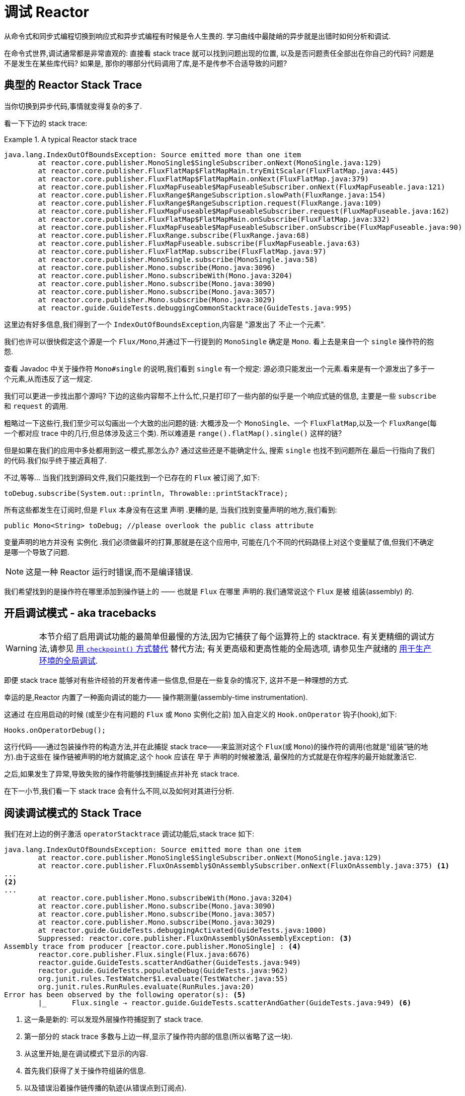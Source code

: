 [[debugging]]
= 调试 Reactor

从命令式和同步式编程切换到响应式和异步式编程有时候是令人生畏的. 学习曲线中最陡峭的异步就是出错时如何分析和调试.

在命令式世界,调试通常都是非常直观的: 直接看 stack trace 就可以找到问题出现的位置, 以及是否问题责任全部出在你自己的代码? 问题是不是发生在某些库代码? 如果是, 那你的哪部分代码调用了库,是不是传参不合适导致的问题?

== 典型的 Reactor Stack Trace

当你切换到异步代码,事情就变得复杂的多了.

看一下下边的 stack trace:

.A typical Reactor stack trace
====
[source,java]
----
java.lang.IndexOutOfBoundsException: Source emitted more than one item
	at reactor.core.publisher.MonoSingle$SingleSubscriber.onNext(MonoSingle.java:129)
	at reactor.core.publisher.FluxFlatMap$FlatMapMain.tryEmitScalar(FluxFlatMap.java:445)
	at reactor.core.publisher.FluxFlatMap$FlatMapMain.onNext(FluxFlatMap.java:379)
	at reactor.core.publisher.FluxMapFuseable$MapFuseableSubscriber.onNext(FluxMapFuseable.java:121)
	at reactor.core.publisher.FluxRange$RangeSubscription.slowPath(FluxRange.java:154)
	at reactor.core.publisher.FluxRange$RangeSubscription.request(FluxRange.java:109)
	at reactor.core.publisher.FluxMapFuseable$MapFuseableSubscriber.request(FluxMapFuseable.java:162)
	at reactor.core.publisher.FluxFlatMap$FlatMapMain.onSubscribe(FluxFlatMap.java:332)
	at reactor.core.publisher.FluxMapFuseable$MapFuseableSubscriber.onSubscribe(FluxMapFuseable.java:90)
	at reactor.core.publisher.FluxRange.subscribe(FluxRange.java:68)
	at reactor.core.publisher.FluxMapFuseable.subscribe(FluxMapFuseable.java:63)
	at reactor.core.publisher.FluxFlatMap.subscribe(FluxFlatMap.java:97)
	at reactor.core.publisher.MonoSingle.subscribe(MonoSingle.java:58)
	at reactor.core.publisher.Mono.subscribe(Mono.java:3096)
	at reactor.core.publisher.Mono.subscribeWith(Mono.java:3204)
	at reactor.core.publisher.Mono.subscribe(Mono.java:3090)
	at reactor.core.publisher.Mono.subscribe(Mono.java:3057)
	at reactor.core.publisher.Mono.subscribe(Mono.java:3029)
	at reactor.guide.GuideTests.debuggingCommonStacktrace(GuideTests.java:995)
----
====

这里边有好多信息,我们得到了一个 `IndexOutOfBoundsException`,内容是 "源发出了 不止一个元素".

我们也许可以很快假定这个源是一个 `Flux/Mono`,并通过下一行提到的 `MonoSingle` 确定是 `Mono`. 看上去是来自一个 `single` 操作符的抱怨.

查看 Javadoc 中关于操作符 `Mono#single` 的说明,我们看到 `single` 有一个规定:  源必须只能发出一个元素.看来是有一个源发出了多于一个元素,从而违反了这一规定.

我们可以更进一步找出那个源吗? 下边的这些内容帮不上什么忙,只是打印了一些内部的似乎是一个响应式链的信息, 主要是一些 `subscribe` 和 `request` 的调用.

粗略过一下这些行,我们至少可以勾画出一个大致的出问题的链: 大概涉及一个 `MonoSingle`、一个 `FluxFlatMap`,以及一个 `FluxRange`(每一个都对应 trace 中的几行,但总体涉及这三个类). 所以难道是 `range().flatMap().single()`  这样的链?

但是如果在我们的应用中多处都用到这一模式,那怎么办? 通过这些还是不能确定什么, 搜索 `single` 也找不到问题所在.最后一行指向了我们的代码.我们似乎终于接近真相了.

不过,等等… 当我们找到源码文件,我们只能找到一个已存在的 `Flux` 被订阅了,如下:

====
[source,java]
----
toDebug.subscribe(System.out::println, Throwable::printStackTrace);
----
====

所有这些都发生在订阅时,但是 `Flux` 本身没有在这里 声明 .更糟的是, 当我们找到变量声明的地方,我们看到:

====
[source,java]
----
public Mono<String> toDebug; //please overlook the public class attribute
----
====

变量声明的地方并没有 实例化 .我们必须做最坏的打算,那就是在这个应用中, 可能在几个不同的代码路径上对这个变量赋了值,但我们不确定是哪一个导致了问题.

NOTE: 这是一种 Reactor 运行时错误,而不是编译错误.

我们希望找到的是操作符在哪里添加到操作链上的 —— 也就是 `Flux` 在哪里 声明的.我们通常说这个 `Flux` 是被 组装(assembly) 的.

[[debug-activate]]
== 开启调试模式 - aka tracebacks

WARNING: 本节介绍了启用调试功能的最简单但最慢的方法,因为它捕获了每个运算符上的 stacktrace. 有关更精细的调试方法,请参见 <<checkpoint-alternative>> 替代方法; 有关更高级和更高性能的全局选项, 请参见生产就绪的 <<reactor-tools-debug>>.


即便 stack trace 能够对有些许经验的开发者传递一些信息,但是在一些复杂的情况下, 这并不是一种理想的方式.

幸运的是,Reactor 内置了一种面向调试的能力—— 操作期测量(assembly-time instrumentation).

这通过 在应用启动的时候 (或至少在有问题的 `Flux` 或 `Mono` 实例化之前) 加入自定义的 `Hook.onOperator` 钩子(hook),如下:

====
[source,java]
----
Hooks.onOperatorDebug();
----
====

这行代码——通过包装操作符的构造方法,并在此捕捉 stack trace——来监测对这个 `Flux`(或 `Mono`)的操作符的调用(也就是“组装”链的地方).由于这些在 操作链被声明的地方就搞定,这个 hook 应该在 早于 声明的时候被激活, 最保险的方式就是在你程序的最开始就激活它.

之后,如果发生了异常,导致失败的操作符能够找到捕捉点并补充 stack trace.

在下一小节,我们看一下 stack trace 会有什么不同,以及如何对其进行分析.

== 阅读调试模式的 Stack Trace

我们在对上边的例子激活 `operatorStacktrace` 调试功能后,stack trace 如下:

====
[source,java]
----
java.lang.IndexOutOfBoundsException: Source emitted more than one item
	at reactor.core.publisher.MonoSingle$SingleSubscriber.onNext(MonoSingle.java:129)
	at reactor.core.publisher.FluxOnAssembly$OnAssemblySubscriber.onNext(FluxOnAssembly.java:375) <1>
...
<2>
...
	at reactor.core.publisher.Mono.subscribeWith(Mono.java:3204)
	at reactor.core.publisher.Mono.subscribe(Mono.java:3090)
	at reactor.core.publisher.Mono.subscribe(Mono.java:3057)
	at reactor.core.publisher.Mono.subscribe(Mono.java:3029)
	at reactor.guide.GuideTests.debuggingActivated(GuideTests.java:1000)
	Suppressed: reactor.core.publisher.FluxOnAssembly$OnAssemblyException: <3>
Assembly trace from producer [reactor.core.publisher.MonoSingle] : <4>
	reactor.core.publisher.Flux.single(Flux.java:6676)
	reactor.guide.GuideTests.scatterAndGather(GuideTests.java:949)
	reactor.guide.GuideTests.populateDebug(GuideTests.java:962)
	org.junit.rules.TestWatcher$1.evaluate(TestWatcher.java:55)
	org.junit.rules.RunRules.evaluate(RunRules.java:20)
Error has been observed by the following operator(s): <5>
	|_	Flux.single ⇢ reactor.guide.GuideTests.scatterAndGather(GuideTests.java:949) <6>
----
<1> 这一条是新的: 可以发现外层操作符捕捉到了 stack trace.
<2> 第一部分的 stack trace 多数与上边一样,显示了操作符内部的信息(所以省略了这一块).
<3> 从这里开始,是在调试模式下显示的内容.
<4> 首先我们获得了关于操作符组装的信息.
<5> 以及错误沿着操作链传播的轨迹(从错误点到订阅点).
<6> 每一个看到这个错误的操作符都会列出,包括类和行信息.如果操作符是在 Reactor 源码内部组装的,行信息会被忽略.
====

可见,捕获的 stack trace 作为 `OnAssemblyException` 添加到原始错误信息的之后.有两部分, 但是第一部分更加有意思.它显示了操作符触发异常的路径.这里显示的是 `scatterAndGather` 方法中的 `single` 导致的问题,而 `scatterAndGather` 方法是在 JUnit 中被 `populateDebug` 方法调用的.

既然我们已经有足够的信息来查出罪魁祸首,我们就来看一下 `scatterAndGather` 方法吧:

====
[source,java]
----
private Mono<String> scatterAndGather(Flux<String> urls) {
    return urls.flatMap(url -> doRequest(url))
           .single(); <1>
}
----
<1> 找到了,就是这个 `single`.
====

现在我们可以发现错误的根源是将多个 HTTP 请求转化为 URLs 的 `flatMap` 方法后边接的是 `single`, 这太严格了.使用  `git blame` 找到代码作者,并同他讨论过后,发现他是本来是想用不那么严格的 `take(1)` 方法的.

我们解决了问题.

现在考虑 stack trace 中的以下行:

====
[source]
----
Error has been observed by the following operator(s):
----
====

调试信息的第二部分在这个例子中意义不大,因为错误实际发生在最后一个操作符上(离 `subscribe` 最近的一个). 另一个例子可能更加清楚:

====
[source,java]
----
FakeRepository.findAllUserByName(Flux.just("pedro", "simon", "stephane"))
              .transform(FakeUtils1.applyFilters)
              .transform(FakeUtils2.enrichUser)
              .blockLast();
----
====

现在想象一下在 `findAllUserByName` 内部有个 `map` 方法报错了.我们可能会看到如下的 trace:

====
[source,java]
----
Error has been observed by the following operator(s):
	|_	Flux.map ⇢ reactor.guide.FakeRepository.findAllUserByName(FakeRepository.java:27)
	|_	Flux.map ⇢ reactor.guide.FakeRepository.findAllUserByName(FakeRepository.java:28)
	|_	Flux.filter ⇢ reactor.guide.FakeUtils1.lambda$static$1(FakeUtils1.java:29)
	|_	Flux.transform ⇢ reactor.guide.GuideDebuggingExtraTests.debuggingActivatedWithDeepTraceback(GuideDebuggingExtraTests.java:40)
	|_	Flux.elapsed ⇢ reactor.guide.FakeUtils2.lambda$static$0(FakeUtils2.java:30)
	|_	Flux.transform ⇢ reactor.guide.GuideDebuggingExtraTests.debuggingActivatedWithDeepTraceback(GuideDebuggingExtraTests.java:41)
----
====

这与链上收到错误通知的操作符是一致:

. 异常源自第一个 `map`.
. 被第二个 `map` 看到(都在 `findAllUserByName` 方法中).
. 接着被一个 `filter` 和一个 `transform` 看到,说明链的这部分是由一个可重复使用的转换方法组装的 (这里是 `applyFilters` 工具方法).
. 最后被一个 `elapsed` 和一个 `transform` 看到,类似的, `elapsed` 由第二个转换方法(`enrichUser`) 组装.

TIP: As tracebacks are appended to original errors as suppressed exceptions, this can somewhat
interfere with another type of exception that uses this mechanism: composite exceptions.
Such exceptions can be created directly via `Exceptions.multiple(Throwable...)`, or by some
operators that might join multiple erroring sources (like `Flux#flatMapDelayError`). They
can be unwrapped into a `List` via `Exceptions.unwrapMultiple(Throwable)`, in which case the traceback
would be considered a component of the composite and be part of the returned `List`.
If that is somehow not desirable, tracebacks can be identified thanks to `Exceptions.isTraceback(Throwable)`
check, and excluded from such an unwrap by using `Exceptions.unwrapMultipleExcludingTracebacks(Throwable)`
instead.

用这种形式的检测方式构造 stack trace 是成本较高的.也因此这种调试模式作为最终大招, 只应该在可控的方式下激活.

[[checkpoint-alternative]]
=== 用 `checkpoint()` 方式替代

调试模式是全局性的,会影响到程序中每一个组装到一个 `Flux` 或 `Mono` 的操作符.好处在于可以进行 事后调试(after-the-fact debugging): 无论错误是什么,我们都会得到足够的调试信息.

就像前边见到的那样,这种全局性的调试会因为成本较高而影响性能(其影响在于生成的 stack traces 数量). 如果我们能大概定位到疑似出问题的操作符的话就可以不用花那么大的成本.然而,问题出现后, 我们通常无法定位到哪一个操作符可能存在问题,因为缺少一些 trace 信息,我们得修改代码, 打开调试模式,期望能够复现问题.

这种情况下,我们需要切换到调试模式,并进行一些必要的准备工作以便能够更好的发现复现的问题, 并捕捉到所有的信息.(译者加: 这两段感觉有点废话...)

如果你能确定是在你的代码中组装的响应式链存在问题,而且程序的可服务性又是很重要的, 那么你可以 使用 `checkpoint()` 操作符,它有两种调试技术可用.

你可以把这个操作符加到链中.这时 `checkpoint` 操作符就像是一个 hook,但只对它所在的链起作用.

还有一个 `checkpoint(String)` 的方法变体,你可以传入一个独特的字符串以方便在 assembly traceback 中识别信息. 这样会省略 stack trace,你可以依赖这个字符串(以下改称“定位描述符”)来定位到组装点.
`checkpoint(String)` 比 `checkpoint` 有更低的执行成本.

`checkpoint(String)` 在它的输出中包含 "light" (可以方便用于搜索),如下所示:

====
----
...
	Suppressed: reactor.core.publisher.FluxOnAssembly$OnAssemblyException:
Assembly site of producer [reactor.core.publisher.ParallelSource] is identified by light checkpoint [light checkpoint identifier].
----
====

最后的但同样重要的是,如果你既想通过 checkpoint 添加定位描述符,同时又依赖于 stack trace 来定位组装点,你可以使用 `checkpoint("description", true)` 来实现这一点.这时回溯信息又出来了, 同时附加了定位描述符,如下例所示:

====
----
Assembly trace from producer [reactor.core.publisher.ParallelSource], described as [descriptionCorrelation1234] : <1>
	reactor.core.publisher.ParallelFlux.checkpoint(ParallelFlux.java:215)
	reactor.core.publisher.FluxOnAssemblyTest.parallelFluxCheckpointDescriptionAndForceStack(FluxOnAssemblyTest.java:225)
Error has been observed by the following operator(s):
	|_	ParallelFlux.checkpoint ⇢ reactor.core.publisher.FluxOnAssemblyTest.parallelFluxCheckpointDescriptionAndForceStack(FluxOnAssemblyTest.java:225)
----
<1> `descriptionCorrelation1234` 是通过 `checkpoint` 给出的定位描述符.
====

定位描述符可以是静态的字符串、或人类可读的描述、或一个 correlation ID(例如, 来自 HTTP 请求头的信息).

NOTE: 当全局调试模式和 `checkpoint()` 都开启的时候,checkpoint 的 stacks 输出会作为 suppressed 错误输出,按照声明顺序添加在操作符图(graph)的后面.

[[reactor-tools-debug]]
== 用于生产环境的全局调试
Project Reactor 带有一个单独的 Java 代理,可对您的代码进行检测并添加调试信息. 该行为与<<debug-activate>>(也称为回溯)非常相似,但没有运行时性能开销.

要在您的应用程序中使用它,必须将其添加为依赖.

以下示例显示如何在 Maven 中将  `reactor-tools` 添加为依赖:

.reactor-tools in Maven, in `<dependencies>`
====
[source,xml]
----
<dependency>
    <groupId>io.projectreactor</groupId>
    <artifactId>reactor-tools</artifactId>
    <1>
</dependency>
----
<1> 如果你使用 <<getting,BOM>>, 你无需指定 `<version>`.
====

在 Gradle 中添加 `reactor-tools' 依赖:

.reactor-tools in Gradle, amend the `dependencies` block
====
[source,groovy]
----
dependencies {
   compile 'io.projectreactor:reactor-tools'
}
----
====

还需要使用以下命令初始化它:

====
[source,java]
----
ReactorDebugAgent.init();
----
====

TIP: 由于该实现将在加载类时对其进行检测,因此放置它的最佳位置是在 main(String[]) 方法中的所有其他项之前:
====
[source,java]
----
public static void main(String[] args) {
    ReactorDebugAgent.init();
    SpringApplication.run(Application.class, args);
}
----
====

如果您不着急执行初始化(例如在测试中),也可以重新处理现有的类:

====
[source,java]
----
ReactorDebugAgent.init();
ReactorDebugAgent.processExistingClasses();
----
====

WARNING: 请注意,由于需要遍历所有已加载的类并应用转换,因此重新处理需要花费几秒钟的时间.仅当看到某些 call-sites 没有检测到时才使用它.

=== 局限性
`ReactorDebugAgent` 被实现为Java代理,并使用 https://bytebuddy.net/#/[ByteBuddy] 进行自连接.自连接可能不适用于某些 JVM,有关更多详细信息,请参考 ByteBuddy 的文档.

=== 将 ReactorDebugAgent 作为 Java代 理运行
如果您的环境不支持 ByteBuddy 的自连接,则可以将 `reactor-tools` 作为 Java 代理运行:
====
[source,shell]
----
java -javaagent reactor-tools.jar -jar app.jar
----
====

=== 在构建时运行 ReactorDebugAgent
也可以在构建时运行 `reactor-tools`.为此,您需要将其作为 ByteBuddy 的构建工具的插件来应用.

WARNING: 只会应用于您项目中的类.不会检测类路径库.

.reactor-tools with https://github.com/raphw/byte-buddy/tree/byte-buddy-1.10.9/byte-buddy-maven-plugin[ByteBuddy's Maven plugin]
====
[source,xml]
----
<dependencies>
	<dependency>
		<groupId>io.projectreactor</groupId>
		<artifactId>reactor-tools</artifactId>
		<1>
		<classifier>original</classifier> <2>
		<scope>runtime</scope>
	</dependency>
</dependencies>

<build>
	<plugins>
		<plugin>
			<groupId>net.bytebuddy</groupId>
			<artifactId>byte-buddy-maven-plugin</artifactId>
			<configuration>
				<transformations>
					<transformation>
						<plugin>reactor.tools.agent.ReactorDebugByteBuddyPlugin</plugin>
					</transformation>
				</transformations>
			</configuration>
		</plugin>
	</plugins>
</build>
----
<1> 如果使用 <<getting,BOM>>,则无需指定  `<version>`.
<2> `classifier` 在这里很重要.
====

.reactor-tools with https://github.com/raphw/byte-buddy/tree/byte-buddy-1.10.9/byte-buddy-gradle-plugin[ByteBuddy's Gradle plugin]
====
[source,groovy]
----
plugins {
	id 'net.bytebuddy.byte-buddy-gradle-plugin' version '1.10.9'
}

configurations {
	byteBuddyPlugin
}

dependencies {
	byteBuddyPlugin(
			group: 'io.projectreactor',
			name: 'reactor-tools',
			<1>
			classifier: 'original', <2>
	)
}

byteBuddy {
	transformation {
		plugin = "reactor.tools.agent.ReactorDebugByteBuddyPlugin"
		classPath = configurations.byteBuddyPlugin
	}
}
----
<1> 如果使用 <<getting,BOM>>,则无需指定  `<version>`.
<2> `classifier` 在这里很重要.
====


== 记录流的日志

除了基于 stack trace 的调试和分析,还有一个有效的工具可以跟踪异步序列并记录日志.

就是 `log()` 操作符.将其加到操作链上之后,它会读(只读,peek)每一个 在其上游的 `Flux` 或 `Mono` 事件(包括 `onNext`、`onError`、 `onComplete`, 以及 订阅、 取消、和 请求).

.关于 logging 的具体实现
****
`log` 操作符通过使用 Loggers 工具类,该类会自动选择通用的日志记录框架 例如通过 SLF4J 使用的 Log4J 和 Logback , 如果 SLF4J 不存在的话,则直接将日志输出到控制台.

控制台使用 `System.err` 记录 `WARN` 和 `ERROR` 级别的日志,使用 `System.out` 记录其他级别的日志.

如果你喜欢使用 JDK `java.util.logging`,在 3.0.x 你可以设置 JDK 的系统属性 `reactor.logging.fallback`.

在所有情况下,在生产环境中记录日志时,都应小心配置底层日志记录框架,以使用其最异步和非阻塞的方法(例如,Logback 中的 `AsyncAppender` 或 Log4j 2 中的 `AsyncLogger`).
****

假设我们配置并激活了 logback,以及一个形如 `range(1,10).take(3)` 的操作链.通过将 `log()` 放在 `take` 之前, 我们就可以看到它内部是如何运行的,以及什么样的事件会向上游传播给 range,如下所示:

====
[source,java]
----
Flux<Integer> flux = Flux.range(1, 10)
                         .log()
                         .take(3);
flux.subscribe();
----
====

输出如下(通过 logger 的 console appender):

====
----
10:45:20.200 [main] INFO  reactor.Flux.Range.1 - | onSubscribe([Synchronous Fuseable] FluxRange.RangeSubscription) <1>
10:45:20.205 [main] INFO  reactor.Flux.Range.1 - | request(unbounded) <2>
10:45:20.205 [main] INFO  reactor.Flux.Range.1 - | onNext(1) <3>
10:45:20.205 [main] INFO  reactor.Flux.Range.1 - | onNext(2)
10:45:20.205 [main] INFO  reactor.Flux.Range.1 - | onNext(3)
10:45:20.205 [main] INFO  reactor.Flux.Range.1 - | cancel() <4>
----

这里,除了 logger 自己的格式(时间、线程、级别、消息),`log()` 操作符 还输出了其他一些格式化的东西:

<1> `reactor.Flux.Range.1` 是自动生成的日志 类别(category),以防你在操作链中多次使用 同一个操作符.通过它你可以分辨出来是哪个操作符的事件(这里是 `range` 的). 你可以调用 `log(String)` 方法用自定义的类别替换这个标识符.在几个用于分隔的字符之后, 打印出了实际的事件.
这里是一个 `onSubscribe` 调用、一个 `request` 调用、三个 `onNext` 调用, 以及一个 `cancel` 调用.对于第一行的 `onSubscribe`,我们知道了 `Subscriber` 的具体实现,
通常与操作符指定的实现是一致的,在方括号内有一些额外信息,包括这个操作符是否能够 通过同步或异步融合的方式进行自动优化.
<2> 第二行,我们可以看到是一个由下游传播上来的个数无限的请求.
<3> 然后 range 一下发出三个值.
<4> 最后一行,我们看到了 `cancel()`.
====

最后一行,(4),最有意思.我们看到 take 在这里发挥作用了.在它拿到足够的元素之后, 就将序列切断了.简单来说,`take()` 导致源在发出用户请求的数量后 `cancel()` 了.